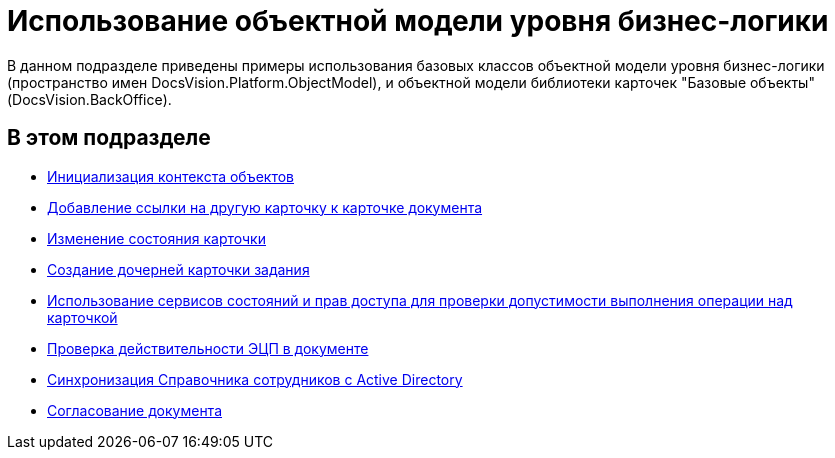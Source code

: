= Использование объектной модели уровня бизнес-логики

В данном подразделе приведены примеры использования базовых классов объектной модели уровня бизнес-логики (пространство имен [.keyword .apiname]#DocsVision.Platform.ObjectModel#), и объектной модели библиотеки карточек "Базовые объекты" ([.keyword .apiname]#DocsVision.BackOffice#).

== В этом подразделе

* xref:DM_FullContextInit.adoc[Инициализация контекста объектов]
* xref:SC_AddChildDoc.adoc[Добавление ссылки на другую карточку к карточке документа]
* xref:SC_ChangeCardState.adoc[Изменение состояния карточки]
* xref:SC_AddChildTask.adoc[Создание дочерней карточки задания]
* xref:SC_CheckCardOperation.adoc[Использование сервисов состояний и прав доступа для проверки допустимости выполнения операции над карточкой]
* xref:SC_TM_CheckSign.adoc[Проверка действительности ЭЦП в документе]
* xref:SC_TM_SyncFromAD.adoc[Синхронизация Справочника сотрудников с Active Directory]
* xref:samples_objectmodel_container_approval.adoc[Согласование документа]

